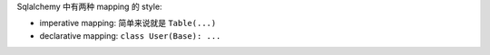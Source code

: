 
Sqlalchemy 中有两种 mapping 的 style:

- imperative mapping: 简单来说就是 ``Table(...)``
- declarative mapping: ``class User(Base): ...``
